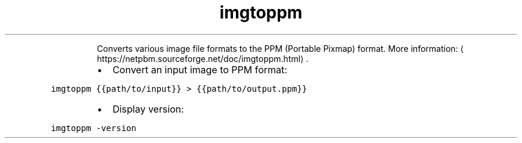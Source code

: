 .TH imgtoppm
.PP
.RS
Converts various image file formats to the PPM (Portable Pixmap) format.
More information: \[la]https://netpbm.sourceforge.net/doc/imgtoppm.html\[ra]\&.
.RE
.RS
.IP \(bu 2
Convert an input image to PPM format:
.RE
.PP
\fB\fCimgtoppm {{path/to/input}} > {{path/to/output.ppm}}\fR
.RS
.IP \(bu 2
Display version:
.RE
.PP
\fB\fCimgtoppm \-version\fR

